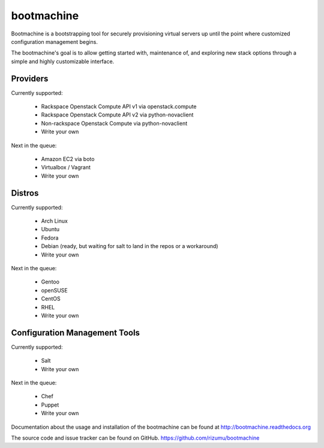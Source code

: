 bootmachine
===========

Bootmachine is a bootstrapping tool for securely provisioning
virtual servers up until the point where customized configuration
management begins.

The bootmachine's goal is to allow getting started with, maintenance
of, and exploring new stack options through a simple and highly
customizable interface.

Providers
---------

Currently supported:

    * Rackspace Openstack Compute API v1 via openstack.compute
    * Rackspace Openstack Compute API v2 via python-novaclient
    * Non-rackspace Openstack Compute via python-novaclient
    * Write your own

Next in the queue:

    * Amazon EC2 via boto
    * Virtualbox / Vagrant
    * Write your own

Distros
-------

Currently supported:

    * Arch Linux
    * Ubuntu
    * Fedora
    * Debian (ready, but waiting for salt to land in the repos or a workaround)
    * Write your own

Next in the queue:

    * Gentoo
    * openSUSE
    * CentOS
    * RHEL
    * Write your own

Configuration Management Tools
------------------------------

Currently supported:

    * Salt
    * Write your own

Next in the queue:

    * Chef
    * Puppet
    * Write your own

Documentation about the usage and installation of the bootmachine
can be found at http://bootmachine.readthedocs.org

The source code and issue tracker can be found on GitHub.
https://github.com/rizumu/bootmachine
